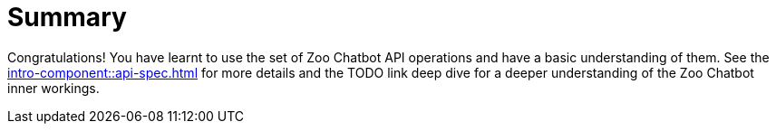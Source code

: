 = Summary

Congratulations! You have learnt to use the set of Zoo Chatbot API operations and have a basic understanding of them.
See the xref:intro-component::api-spec.adoc[] for more details and the TODO link deep dive for a deeper understanding
of the Zoo Chatbot inner workings.